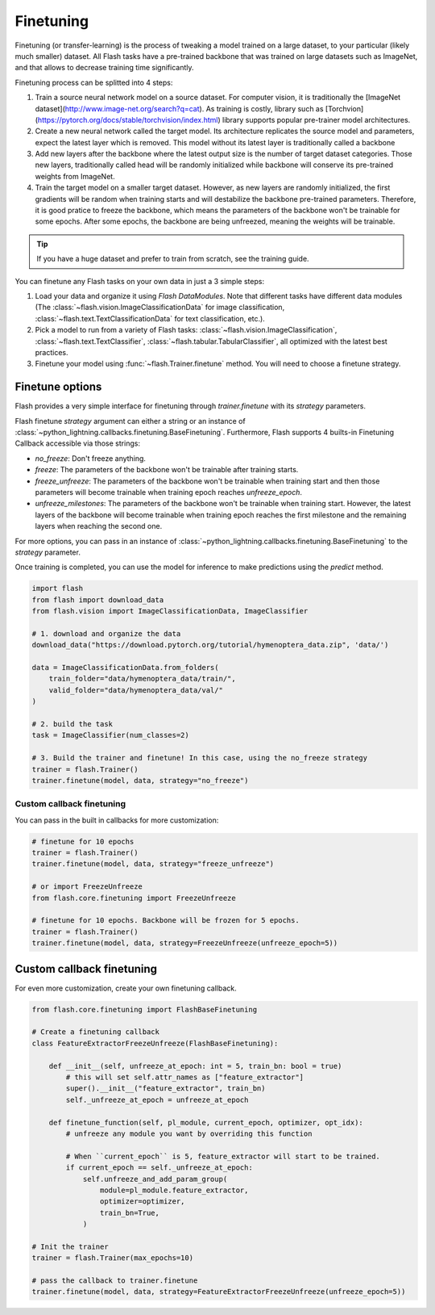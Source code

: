 **********
Finetuning
**********

Finetuning (or transfer-learning) is the process of tweaking a model trained on a large dataset, to your particular (likely much smaller) dataset. All Flash tasks have a pre-trained backbone that was trained on large datasets such as ImageNet, and that allows to decrease training time significantly.

Finetuning process can be splitted into 4 steps:

1. Train a source neural network model on a source dataset. For computer vision, it is traditionally  the [ImageNet dataset](http://www.image-net.org/search?q=cat). As training is costly, library such as [Torchvion](https://pytorch.org/docs/stable/torchvision/index.html) library supports popular pre-trainer model architectures.

2. Create a new neural network called the target model. Its architecture replicates the source model and parameters, expect the latest layer which is removed. This model without its latest layer is traditionally called a backbone

3. Add new layers after the backbone where the latest output size is the number of target dataset categories. Those new layers, traditionally called head will be randomly initialized while backbone will conserve its pre-trained weights from ImageNet.

4. Train the target model on a smaller target dataset. However, as new layers are randomly initialized, the first gradients will be random when training starts and will destabilize the backbone pre-trained parameters. Therefore, it is good pratice to freeze the backbone, which means the parameters of the backbone won't be trainable for some epochs. After some epochs, the backbone are being unfreezed, meaning the weights will be trainable.


.. tip:: If you have a huge dataset and prefer to train from scratch, see the training guide.

You can finetune any Flash tasks on your own data in just a 3 simple steps:

1. Load your data and organize it using `Flash DataModules`. Note that different tasks have different data modules (The :class:`~flash.vision.ImageClassificationData` for image classification, :class:`~flash.text.TextClassificationData` for text classification, etc.).

2. Pick a model to run from a variety of Flash tasks: :class:`~flash.vision.ImageClassification`, :class:`~flash.text.TextClassifier`, :class:`~flash.tabular.TabularClassifier`, all optimized with the latest best practices.

3. Finetune your model using  :func:`~flash.Trainer.finetune` method. You will need to choose a finetune strategy.


Finetune options
================

Flash provides a very simple interface for finetuning through `trainer.finetune` with its `strategy` parameters.

Flash finetune `strategy` argument can either a string or an instance of :class:`~python_lightning.callbacks.finetuning.BaseFinetuning`.
Furthermore, Flash supports 4 builts-in Finetuning Callback accessible via those strings:

* `no_freeze`: Don't freeze anything.
* `freeze`: The parameters of the backbone won't be trainable after training starts.
* `freeze_unfreeze`: The parameters of the backbone won't be trainable when training start and then those parameters will become trainable when training epoch reaches `unfreeze_epoch`.
* `unfreeze_milestones`: The parameters of the backbone won't be trainable when training start. However, the latest layers of the backbone will become trainable when training epoch reaches the first milestone and the remaining layers when reaching the second one.

For more options, you can pass in an instance of :class:`~python_lightning.callbacks.finetuning.BaseFinetuning` to the `strategy` parameter.

Once training is completed, you can use the model for inference to make predictions using the `predict` method.

.. code-block:: python

    import flash
    from flash import download_data
    from flash.vision import ImageClassificationData, ImageClassifier

    # 1. download and organize the data
    download_data("https://download.pytorch.org/tutorial/hymenoptera_data.zip", 'data/')

    data = ImageClassificationData.from_folders(
        train_folder="data/hymenoptera_data/train/",
        valid_folder="data/hymenoptera_data/val/"
    )

    # 2. build the task
    task = ImageClassifier(num_classes=2)

    # 3. Build the trainer and finetune! In this case, using the no_freeze strategy
    trainer = flash.Trainer()
    trainer.finetune(model, data, strategy="no_freeze")


==========================
Custom callback finetuning
==========================

You can pass in the built in callbacks for more customization:

.. code-block:: python

    # finetune for 10 epochs
    trainer = flash.Trainer()
    trainer.finetune(model, data, strategy="freeze_unfreeze")

    # or import FreezeUnfreeze
    from flash.core.finetuning import FreezeUnfreeze

    # finetune for 10 epochs. Backbone will be frozen for 5 epochs.
    trainer = flash.Trainer()
    trainer.finetune(model, data, strategy=FreezeUnfreeze(unfreeze_epoch=5))



Custom callback finetuning
==========================

For even more customization, create your own finetuning callback.

.. code-block:: python

    from flash.core.finetuning import FlashBaseFinetuning

    # Create a finetuning callback
    class FeatureExtractorFreezeUnfreeze(FlashBaseFinetuning):

        def __init__(self, unfreeze_at_epoch: int = 5, train_bn: bool = true)
            # this will set self.attr_names as ["feature_extractor"]
            super().__init__("feature_extractor", train_bn)
            self._unfreeze_at_epoch = unfreeze_at_epoch

        def finetune_function(self, pl_module, current_epoch, optimizer, opt_idx):
            # unfreeze any module you want by overriding this function

            # When ``current_epoch`` is 5, feature_extractor will start to be trained.
            if current_epoch == self._unfreeze_at_epoch:
                self.unfreeze_and_add_param_group(
                    module=pl_module.feature_extractor,
                    optimizer=optimizer,
                    train_bn=True,
                )

    # Init the trainer
    trainer = flash.Trainer(max_epochs=10)

    # pass the callback to trainer.finetune
    trainer.finetune(model, data, strategy=FeatureExtractorFreezeUnfreeze(unfreeze_epoch=5))
